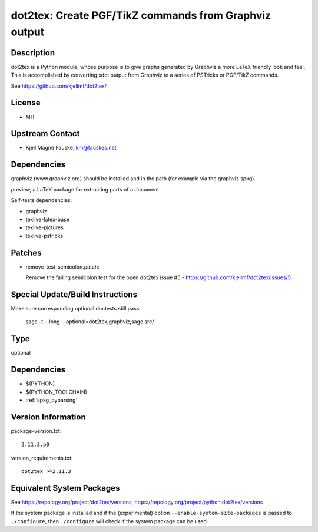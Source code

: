 .. _spkg_dot2tex:

dot2tex: Create PGF/TikZ commands from Graphviz output
================================================================

Description
-----------

dot2tex is a Python module, whose purpose is to give graphs generated by
Graphviz a more LaTeX friendly look and feel. This is accomplished by
converting xdot output from Graphviz to a series of PSTricks or PGF/TikZ
commands.

See https://github.com/kjellmf/dot2tex/

License
-------

-  MIT


Upstream Contact
----------------

-  Kjell Magne Fauske, km@fauskes.net

Dependencies
------------

graphviz (www.graphviz.org) should be installed and in the path (for
example via the graphviz spkg).

preview, a LaTeX package for extracting parts of a document.

Self-tests dependencies:

-  graphviz
-  texlive-latex-base
-  texlive-pictures
-  texlive-pstricks

Patches
-------

-  remove_test_semicolon.patch:

   Remove the failing semicolon test for the open dot2tex
   issue #5 - https://github.com/kjellmf/dot2tex/issues/5


Special Update/Build Instructions
---------------------------------

Make sure corresponding optional doctests still pass:

   sage -t --long --optional=dot2tex,graphviz,sage src/

Type
----

optional


Dependencies
------------

- $(PYTHON)
- $(PYTHON_TOOLCHAIN)
- :ref:`spkg_pyparsing`

Version Information
-------------------

package-version.txt::

    2.11.3.p0

version_requirements.txt::

    dot2tex >=2.11.3


Equivalent System Packages
--------------------------

.. tab:: Arch Linux

   .. CODE-BLOCK:: bash

       $ sudo pacman -S dot2tex 


.. tab:: conda-forge

   .. CODE-BLOCK:: bash

       $ conda install dot2tex 


.. tab:: Fedora/Redhat/CentOS

   .. CODE-BLOCK:: bash

       $ sudo yum install dot2tex 


.. tab:: MacPorts

   .. CODE-BLOCK:: bash

       $ sudo port install dot2tex 



See https://repology.org/project/dot2tex/versions, https://repology.org/project/python:dot2tex/versions

If the system package is installed and if the (experimental) option
``--enable-system-site-packages`` is passed to ``./configure``, then ``./configure``
will check if the system package can be used.

